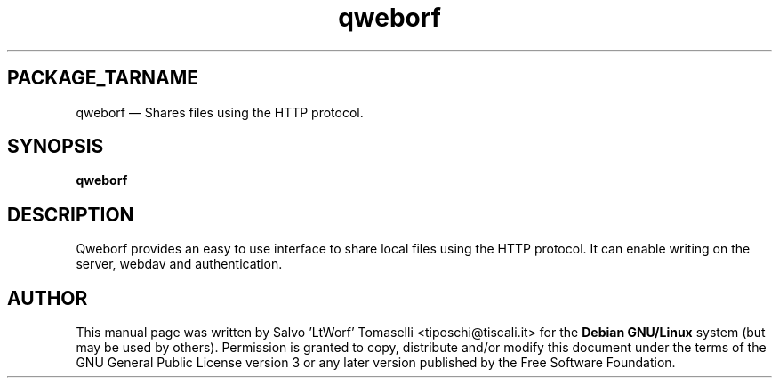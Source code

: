 .TH "qweborf" "1" 
.SH "PACKAGE_TARNAME" 
qweborf \(em Shares files using the HTTP protocol.
.SH "SYNOPSIS" 
.PP 
\fBqweborf\fR

.SH "DESCRIPTION" 
.PP 
Qweborf provides an easy to use interface to share local files using the HTTP protocol.
It can enable writing on the server, webdav and authentication.

.SH "AUTHOR" 
.PP 
This manual page was written by Salvo 'LtWorf' Tomaselli <tiposchi@tiscali.it> for 
the \fBDebian GNU/Linux\fP system (but may be used by others).  Permission is 
granted to copy, distribute and/or modify this document under 
the terms of the GNU General Public License 
version 3 or any later version published by the Free Software Foundation. 
